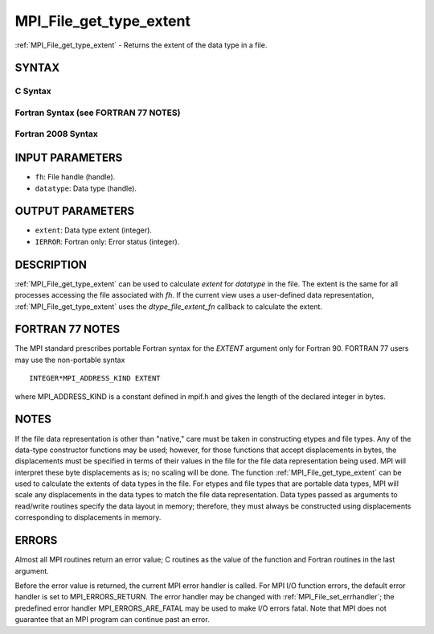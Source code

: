 .. _mpi_file_get_type_extent:


MPI_File_get_type_extent
========================

.. include_body

:ref:`MPI_File_get_type_extent` - Returns the extent of the data type in a
file.


SYNTAX
------



C Syntax
^^^^^^^^

.. code-block:: c
   :linenos:

   #include <mpi.h>
   int MPI_File_get_type_extent(MPI_File fh, MPI_Datatype
   	datatype, MPI_Aint *extent)


Fortran Syntax (see FORTRAN 77 NOTES)
^^^^^^^^^^^^^^^^^^^^^^^^^^^^^^^^^^^^^

.. code-block:: fortran
   :linenos:

   USE MPI
   ! or the older form: INCLUDE 'mpif.h'
   MPI_FILE_GET_TYPE_EXTENT(FH, DATATYPE, EXTENT, IERROR)
   	INTEGER	FH, DATATYPE, IERROR
   	INTEGER(KIND=MPI_ADDRESS_KIND)	EXTENT


Fortran 2008 Syntax
^^^^^^^^^^^^^^^^^^^

.. code-block:: fortran
   :linenos:

   USE mpi_f08
   MPI_File_get_type_extent(fh, datatype, extent, ierror)
   	TYPE(MPI_File), INTENT(IN) :: fh
   	TYPE(MPI_Datatype), INTENT(IN) :: datatype
   	INTEGER(KIND=MPI_ADDRESS_KIND), INTENT(OUT) :: extent
   	INTEGER, OPTIONAL, INTENT(OUT) :: ierror


INPUT PARAMETERS
----------------
* ``fh``: File handle (handle).
* ``datatype``: Data type (handle).

OUTPUT PARAMETERS
-----------------
* ``extent``: Data type extent (integer).
* ``IERROR``: Fortran only: Error status (integer).

DESCRIPTION
-----------

:ref:`MPI_File_get_type_extent` can be used to calculate *extent* for
*datatype* in the file. The extent is the same for all processes
accessing the file associated with *fh*. If the current view uses a
user-defined data representation, :ref:`MPI_File_get_type_extent` uses the
*dtype_file_extent_fn* callback to calculate the extent.


FORTRAN 77 NOTES
----------------

The MPI standard prescribes portable Fortran syntax for the *EXTENT*
argument only for Fortran 90. FORTRAN 77 users may use the non-portable
syntax

::

        INTEGER*MPI_ADDRESS_KIND EXTENT

where MPI_ADDRESS_KIND is a constant defined in mpif.h and gives the
length of the declared integer in bytes.


NOTES
-----

If the file data representation is other than "native," care must be
taken in constructing etypes and file types. Any of the data-type
constructor functions may be used; however, for those functions that
accept displacements in bytes, the displacements must be specified in
terms of their values in the file for the file data representation being
used. MPI will interpret these byte displacements as is; no scaling will
be done. The function :ref:`MPI_File_get_type_extent` can be used to calculate
the extents of data types in the file. For etypes and file types that
are portable data types, MPI will scale any displacements in the data
types to match the file data representation. Data types passed as
arguments to read/write routines specify the data layout in memory;
therefore, they must always be constructed using displacements
corresponding to displacements in memory.


ERRORS
------

Almost all MPI routines return an error value; C routines as the value
of the function and Fortran routines in the last argument.

Before the error value is returned, the current MPI error handler is
called. For MPI I/O function errors, the default error handler is set to
MPI_ERRORS_RETURN. The error handler may be changed with
:ref:`MPI_File_set_errhandler`; the predefined error handler
MPI_ERRORS_ARE_FATAL may be used to make I/O errors fatal. Note that MPI
does not guarantee that an MPI program can continue past an error.
